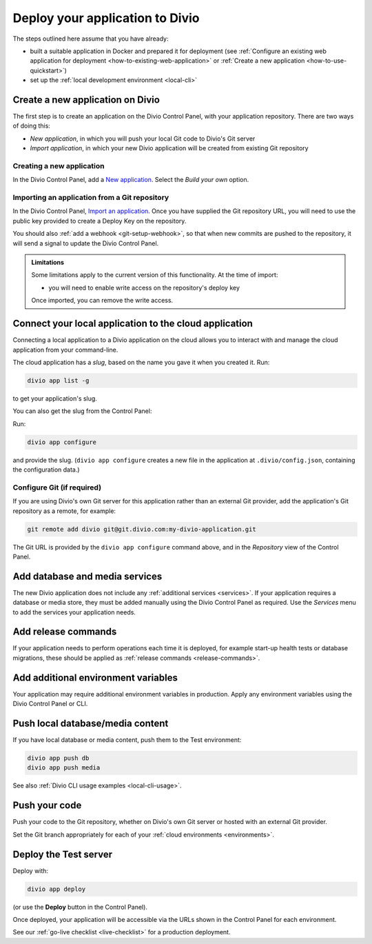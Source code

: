 .. _deploy:

Deploy your application to Divio
=================================

The steps outlined here assume that you have already:

* built a suitable application in Docker and prepared it for deployment (see :ref:`Configure an existing web
  application for deployment <how-to-existing-web-application>` or :ref:`Create a new application
  <how-to-use-quickstart>`)
* set up the :ref:`local development environment <local-cli>`


.. _deploy-create-new-project:

Create a new application on Divio
--------------------------------------------

The first step is to create an application on the Divio Control Panel, with your application repository. There are two ways of doing this:

* *New application*, in which you will push your local Git code to Divio's Git server
* *Import application*, in which your new Divio application will be created from existing Git repository

..  image:: /images/new-project.png
    :alt: 'New application options'
    :width: 222


Creating a new application
~~~~~~~~~~~~~~~~~~~~~~~~~~

In the Divio Control Panel, add a `New application <https://control.divio.com/control/project/create/>`_. Select the
*Build your own* option.


Importing an application from a Git repository
~~~~~~~~~~~~~~~~~~~~~~~~~~~~~~~~~~~~~~~~~~~~~~

In the Divio Control Panel, `Import an application
<https://control.divio.com/control/project/import/>`_. Once you have supplied the Git repository URL, you will need
to use the public key provided to create a Deploy Key on the repository.

You should also :ref:`add a webhook <git-setup-webhook>`, so that when new commits are pushed to the repository, it
will send a signal to update the Divio Control Panel.

..  admonition:: Limitations

    Some limitations apply to the current version of this functionality. At the time of import:

    * you will need to enable write access on the repository's deploy key

    Once imported, you can remove the write access.


Connect your local application to the cloud application
------------------------------------------------------------------

Connecting a local application to a Divio application on the cloud allows you to interact with and
manage the cloud application from your command-line.

The cloud application has a *slug*, based on the name you gave it when you created it. Run:

..  code-block:: bash

    divio app list -g

to get your application's slug.

You can also get the slug from the Control Panel:

..  image:: /images/intro-slug.png
    :alt: 'Application slug'
    :width: 483

Run:

..  code-block:: bash

    divio app configure

and provide the slug. (``divio app configure`` creates a new file in the application at ``.divio/config.json``,
containing the configuration data.)


Configure Git (if required)
~~~~~~~~~~~~~~~~~~~~~~~~~~~

If you are using Divio's own Git server for this application rather than an external Git provider, add the 
application's Git repository as a remote, for example:

..  code-block:: bash

    git remote add divio git@git.divio.com:my-divio-application.git

The Git URL is provided by the ``divio app configure`` command above, and in the *Repository* view of the Control
Panel.


Add database and media services
--------------------------------------------

The new Divio application does not include any :ref:`additional services <services>`. If your application requires a
database or media store, they must be added manually using the Divio Control Panel as required. Use the *Services* menu
to add the services your application needs.


Add release commands
----------------------

If your application needs to perform operations each time it is deployed, for example start-up health tests or
database migrations, these should be applied as :ref:`release commands <release-commands>`.


Add additional environment variables
--------------------------------------------

Your application may require additional environment variables in production. Apply any environment variables using the
Divio Control Panel or CLI.


Push local database/media content
--------------------------------------------

If you have local database or media content, push them to the Test environment:

..  code-block:: bash

    divio app push db
    divio app push media

See also :ref:`Divio CLI usage examples <local-cli-usage>`.


Push your code
--------------

Push your code to the Git repository, whether on Divio's own Git server or hosted with an external Git provider.

Set the Git branch appropriately for each of your :ref:`cloud environments <environments>`.


Deploy the Test server
----------------------

Deploy with:

..  code-block:: bash

    divio app deploy

(or use the **Deploy** button in the Control Panel).

Once deployed, your application will be accessible via the URLs shown in the Control Panel for each environment.

See our :ref:`go-live checklist <live-checklist>` for a production deployment.
